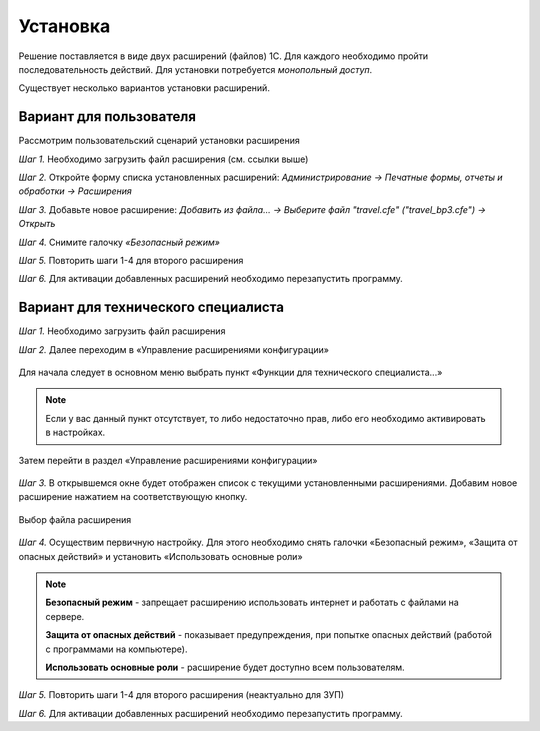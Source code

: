 Установка
=========

.. raw:: html
   
   <div style="position: relative; padding-bottom: 5%; height: 0; overflow: hidden; max-width: 100%; height: auto;">
      <iframe 
            width="560" 
            height="315" 
            src="https://www.youtube-nocookie.com/embed/0AkXTRNUNgc" 
            title="YouTube video player" 
            frameborder="0" 
            allow="accelerometer; autoplay; clipboard-write; encrypted-media; gyroscope; picture-in-picture" 
            allowfullscreen>
      </iframe>
    </div>

Решение поставляется в виде двух расширений (файлов) 1С. Для каждого необходимо пройти последовательность действий. 
Для установки потребуется *монопольный доступ*. 

Существует несколько вариантов установки расширений.

Вариант для пользователя
------------------------

Рассмотрим пользовательский сценарий установки расширения

*Шаг 1.* Необходимо загрузить файл расширения (см. ссылки выше)

*Шаг 2.* Откройте форму списка установленных расширений: *Администрирование -> Печатные формы, отчеты и обработки -> Расширения*

.. image:: _static/sshts/06.png
      :align: center
      :alt: Раздел расширения

*Шаг 3.* Добавьте новое расширение: *Добавить из файла... -> Выберите файл "travel.cfe" ("travel_bp3.cfe") -> Открыть*

.. image:: _static/sshts/07.png
      :align: center
      :alt: Список установленных расширений

*Шаг 4.* Снимите галочку *«Безопасный режим»*

*Шаг 5.* Повторить шаги 1-4 для второго расширения

*Шаг 6.* Для активации добавленных расширений необходимо перезапустить программу.

Вариант для технического специалиста
------------------------------------

*Шаг 1.* Необходимо загрузить файл расширения

*Шаг 2.* Далее переходим в «Управление расширениями конфигурации»

.. figure:: _static/sshts/01.png
      :align: center
      :alt: Функции для технического специалиста...

      Для начала следует в основном меню выбрать пункт «Функции для технического специалиста...»

.. note:: Если у вас данный пункт отсутствует, то либо недостаточно прав, либо его необходимо активировать в настройках.

.. figure:: _static/sshts/02.png
      :align: center

      Затем перейти в раздел «Управление расширениями конфигурации»

*Шаг 3.* В открывшемся окне будет отображен список с текущими установленными расширениями. Добавим новое расширение нажатием на соответствующую кнопку.

.. figure:: _static/sshts/03.png
      :align: center

      Выбор файла расширения

*Шаг 4.* Осуществим первичную настройку. Для этого необходимо снять галочки «Безопасный режим», «Защита от опасных действий» и установить «Использовать основные роли»

.. note::   **Безопасный режим** - запрещает расширению использовать интернет и работать с файлами на сервере.
            
            **Защита от опасных действий** - показывает предупреждения, при попытке опасных действий (работой с программами на компьютере).
            
            **Использовать основные роли** - расширение будет доступно всем пользователям.

*Шаг 5.* Повторить шаги 1-4 для второго расширения (неактуально для ЗУП)

*Шаг 6.* Для активации добавленных расширений необходимо перезапустить программу.